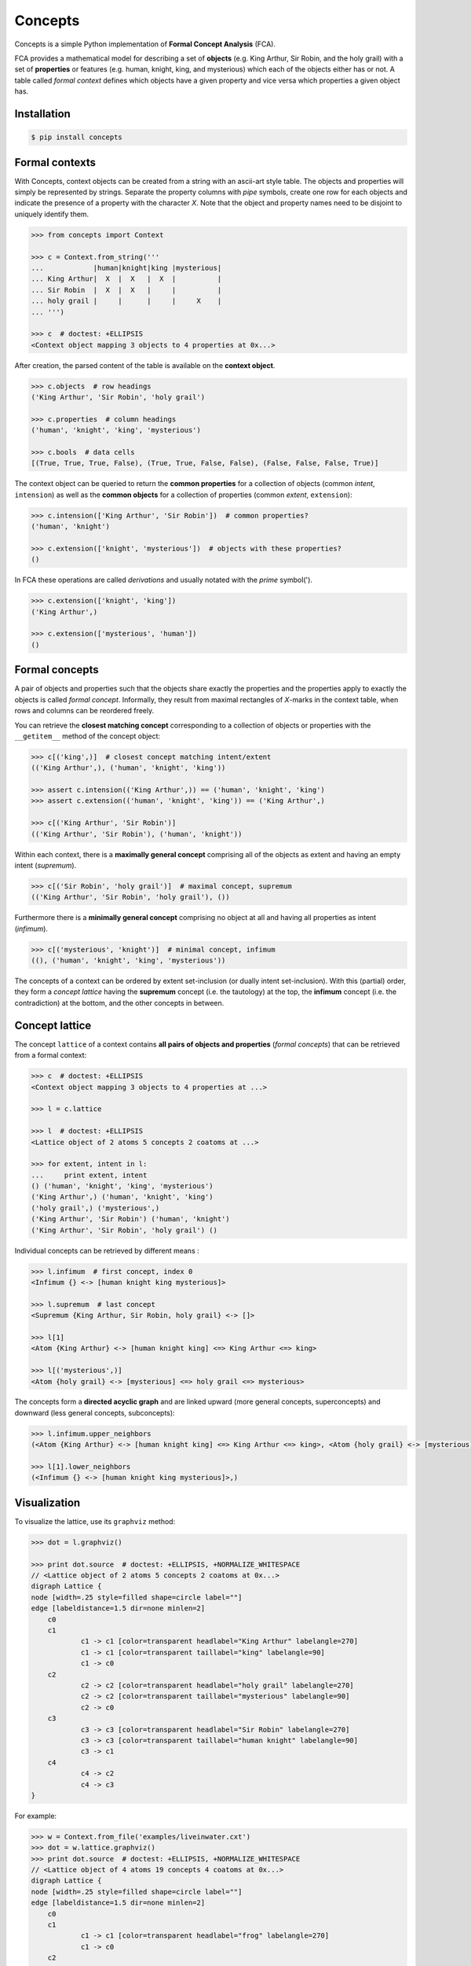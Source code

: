 Concepts
========

|PyPI version| |License| |Downloads|

Concepts is a simple Python implementation of **Formal Concept Analysis** (FCA).

FCA provides a mathematical model for describing a set of **objects** (e.g. King
Arthur, Sir Robin, and the holy grail) with a set of **properties** or features
(e.g. human, knight, king, and mysterious) which each of the objects either
has or not. A table called *formal context* defines which objects have a given
property and vice versa which properties a given object has.


Installation
------------

.. code:: bash

    $ pip install concepts


Formal contexts
---------------

With Concepts, context objects can be created from a string with an ascii-art
style table. The objects and properties will simply be represented by strings.
Separate the property columns with *pipe* symbols, create one row for each objects
and indicate the presence of a property with the character *X*. Note that the
object and property names need to be disjoint to uniquely identify them.

.. code:: python

    >>> from concepts import Context

    >>> c = Context.from_string('''
    ...            |human|knight|king |mysterious|
    ... King Arthur|  X  |  X   |  X  |          |
    ... Sir Robin  |  X  |  X   |     |          |
    ... holy grail |     |      |     |     X    |
    ... ''')

    >>> c  # doctest: +ELLIPSIS
    <Context object mapping 3 objects to 4 properties at 0x...>

After creation, the parsed content of the table is available on the **context object**.

.. code:: python

    >>> c.objects  # row headings
    ('King Arthur', 'Sir Robin', 'holy grail')

    >>> c.properties  # column headings
    ('human', 'knight', 'king', 'mysterious')

    >>> c.bools  # data cells
    [(True, True, True, False), (True, True, False, False), (False, False, False, True)]


The context object can be queried to return the **common properties** for a
collection of objects (common *intent*, ``intension``) as well as the
**common objects** for a collection of properties (common *extent*, 
``extension``):

.. code:: python

    >>> c.intension(['King Arthur', 'Sir Robin'])  # common properties?
    ('human', 'knight')

    >>> c.extension(['knight', 'mysterious'])  # objects with these properties?
    ()

In FCA these operations are called *derivations* and usually notated with the
*prime* symbol(').

.. code:: python

    >>> c.extension(['knight', 'king'])
    ('King Arthur',)

    >>> c.extension(['mysterious', 'human'])
    ()


Formal concepts
---------------

A pair of objects and properties such that the objects share exactly the
properties and the properties apply to exactly the objects is called *formal
concept*. Informally, they result from maximal rectangles of *X*-marks in the
context table, when rows and columns can be reordered freely.

You can retrieve the **closest matching concept** corresponding to a collection
of objects or properties with the ``__getitem__`` method of the concept object:

.. code:: python

    >>> c[('king',)]  # closest concept matching intent/extent
    (('King Arthur',), ('human', 'knight', 'king'))

    >>> assert c.intension(('King Arthur',)) == ('human', 'knight', 'king')
    >>> assert c.extension(('human', 'knight', 'king')) == ('King Arthur',)

    >>> c[('King Arthur', 'Sir Robin')]
    (('King Arthur', 'Sir Robin'), ('human', 'knight'))

Within each context, there is a **maximally general concept** comprising all
of the objects as extent and having an empty intent (*supremum*).

.. code:: python

    >>> c[('Sir Robin', 'holy grail')]  # maximal concept, supremum
    (('King Arthur', 'Sir Robin', 'holy grail'), ())


Furthermore there is a **minimally general concept** comprising no object at all
and having all properties as intent (*infimum*).

.. code:: python

    >>> c[('mysterious', 'knight')]  # minimal concept, infimum
    ((), ('human', 'knight', 'king', 'mysterious'))

The concepts of a context can be ordered by extent set-inclusion (or dually 
intent set-inclusion). With this (partial) order, they form a *concept lattice*
having the **supremum** concept (i.e. the tautology) at the top, the **infimum** concept
(i.e. the contradiction) at the bottom, and the other concepts in between.


Concept lattice
---------------

The concept ``lattice`` of a context contains **all pairs of objects and properties**
(*formal concepts*) that can be retrieved from a formal context:

.. code:: python

    >>> c  # doctest: +ELLIPSIS
    <Context object mapping 3 objects to 4 properties at ...>
    
    >>> l = c.lattice

    >>> l  # doctest: +ELLIPSIS
    <Lattice object of 2 atoms 5 concepts 2 coatoms at ...>

    >>> for extent, intent in l:
    ...     print extent, intent
    () ('human', 'knight', 'king', 'mysterious')
    ('King Arthur',) ('human', 'knight', 'king')
    ('holy grail',) ('mysterious',)
    ('King Arthur', 'Sir Robin') ('human', 'knight')
    ('King Arthur', 'Sir Robin', 'holy grail') ()

Individual concepts can be retrieved by different means :

.. code:: python

    >>> l.infimum  # first concept, index 0
    <Infimum {} <-> [human knight king mysterious]>

    >>> l.supremum  # last concept
    <Supremum {King Arthur, Sir Robin, holy grail} <-> []>

    >>> l[1]
    <Atom {King Arthur} <-> [human knight king] <=> King Arthur <=> king>

    >>> l[('mysterious',)]
    <Atom {holy grail} <-> [mysterious] <=> holy grail <=> mysterious>


The concepts form a **directed acyclic graph** and are linked upward (more general
concepts, superconcepts) and downward (less general concepts, subconcepts):

.. code:: python

    >>> l.infimum.upper_neighbors
    (<Atom {King Arthur} <-> [human knight king] <=> King Arthur <=> king>, <Atom {holy grail} <-> [mysterious] <=> holy grail <=> mysterious>)

    >>> l[1].lower_neighbors
    (<Infimum {} <-> [human knight king mysterious]>,)


Visualization
-------------

To visualize the lattice, use its ``graphviz`` method:

.. code:: python

    >>> dot = l.graphviz()

    >>> print dot.source  # doctest: +ELLIPSIS, +NORMALIZE_WHITESPACE
    // <Lattice object of 2 atoms 5 concepts 2 coatoms at 0x...>
    digraph Lattice {
    node [width=.25 style=filled shape=circle label=""]
    edge [labeldistance=1.5 dir=none minlen=2]
    	c0
    	c1
    		c1 -> c1 [color=transparent headlabel="King Arthur" labelangle=270]
    		c1 -> c1 [color=transparent taillabel="king" labelangle=90]
    		c1 -> c0
    	c2
    		c2 -> c2 [color=transparent headlabel="holy grail" labelangle=270]
    		c2 -> c2 [color=transparent taillabel="mysterious" labelangle=90]
    		c2 -> c0
    	c3
    		c3 -> c3 [color=transparent headlabel="Sir Robin" labelangle=270]
    		c3 -> c3 [color=transparent taillabel="human knight" labelangle=90]
    		c3 -> c1
    	c4
    		c4 -> c2
    		c4 -> c3
    }

.. image:: https://raw.github.com/xflr6/concepts/master/docs/holy-grail.png


For example:

.. code:: python

    >>> w = Context.from_file('examples/liveinwater.cxt')
    >>> dot = w.lattice.graphviz()
    >>> print dot.source  # doctest: +ELLIPSIS, +NORMALIZE_WHITESPACE
    // <Lattice object of 4 atoms 19 concepts 4 coatoms at 0x...>
    digraph Lattice {
    node [width=.25 style=filled shape=circle label=""]
    edge [labeldistance=1.5 dir=none minlen=2]
    	c0
    	c1
    		c1 -> c1 [color=transparent headlabel="frog" labelangle=270]
    		c1 -> c0
    	c2
    		c2 -> c2 [color=transparent headlabel="dog" labelangle=270]
    		c2 -> c2 [color=transparent taillabel="breast feeds" labelangle=90]
    		c2 -> c0
    	c3
    		c3 -> c3 [color=transparent headlabel="reed" labelangle=270]
    		c3 -> c0
    ...

.. image:: https://raw.github.com/xflr6/concepts/master/docs/liveinwater.png


Persistence
-----------

Contexts can be loaded from and saved to files in cxt and table format:

.. code:: python

    >>> c1 = Context.from_file('examples/liveinwater.cxt')
    >>> c1  # doctest: +ELLIPSIS
    <Context object mapping 8 objects to 9 properties at 0x...>

    >>> c2 = Context.from_file('examples/liveinwater.txt', frmat='table')
    >>> c2  # doctest: +ELLIPSIS
    <Context object mapping 8 objects to 9 properties at 0x...>

    >>> c1 == c2
    True


Context objects are picklable:

.. code:: python

    >>> import pickle

    >>> pickle.loads(pickle.dumps(c)) == c
    True


Further reading
---------------

- http://en.wikipedia.org/wiki/Formal_concept_analysis
- http://www.upriss.org.uk/fca/

The generation of the concept lattice is based on the algorithm from
C. Lindig. Fast Concept Analysis. In Gerhard Stumme, editors, Working
with Conceptual Structures - Contributions to ICCS 2000, Shaker Verlag,
Aachen, Germany, 2000.

- http://www.st.cs.uni-saarland.de/~lindig/papers/lindig-fca-2000.pdf

The included example cxt files are taken from `Uta Priss' FCA homepage
<http://www.upriss.org.uk/fca/examples.html>`_


License
-------

Concepts is distributed under the `MIT license
<http://opensource.org/licenses/MIT>`_.

.. |PyPI version| image:: https://pypip.in/v/concepts/badge.png
    :target: https://pypi.python.org/pypi/concepts
    :alt: Latest PyPI Version
.. |License| image:: https://pypip.in/license/concepts/badge.png
    :target: https://pypi.python.org/pypi/concepts
    :alt: License
.. |Downloads| image:: https://pypip.in/d/concepts/badge.png
    :target: https://pypi.python.org/pypi/concepts
    :alt: Downloads
